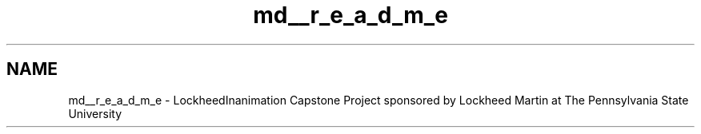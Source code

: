 .TH "md__r_e_a_d_m_e" 3 "Sat Feb 16 2013" "Lockheed Inanimation" \" -*- nroff -*-
.ad l
.nh
.SH NAME
md__r_e_a_d_m_e \- LockheedInanimation 
Capstone Project sponsored by Lockheed Martin at The Pennsylvania State University 
